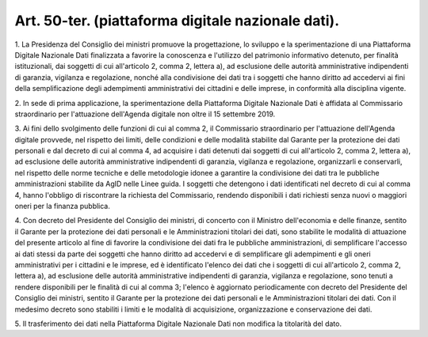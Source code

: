 .. _art50-ter:

Art. 50-ter. (piattaforma digitale nazionale dati).
^^^^^^^^^^^^^^^^^^^^^^^^^^^^^^^^^^^^^^^^^^^^^^^^^^^



1\. La Presidenza del Consiglio dei ministri promuove la progettazione, lo sviluppo e la sperimentazione di una Piattaforma Digitale Nazionale Dati finalizzata a favorire la conoscenza e l'utilizzo del patrimonio informativo detenuto, per finalità istituzionali, dai soggetti di cui all'articolo 2, comma 2, lettera a), ad esclusione delle autorità amministrative indipendenti di garanzia, vigilanza e regolazione, nonché alla condivisione dei dati tra i soggetti che hanno diritto ad accedervi ai fini della semplificazione degli adempimenti amministrativi dei cittadini e delle imprese, in conformità alla disciplina vigente.

2\. In sede di prima applicazione, la sperimentazione della Piattaforma Digitale Nazionale Dati è affidata al Commissario straordinario per l'attuazione dell'Agenda digitale non oltre il 15 settembre 2019.

3\. Ai fini dello svolgimento delle funzioni di cui al comma 2, il Commissario straordinario per l'attuazione dell'Agenda digitale provvede, nel rispetto dei limiti, delle condizioni e delle modalità stabilite dal Garante per la protezione dei dati personali e dal decreto di cui al comma 4, ad acquisire i dati detenuti dai soggetti di cui all'articolo 2, comma 2, lettera a), ad esclusione delle autorità amministrative indipendenti di garanzia, vigilanza e regolazione, organizzarli e conservarli, nel rispetto delle norme tecniche e delle metodologie idonee a garantire la condivisione dei dati tra le pubbliche amministrazioni stabilite da AgID nelle Linee guida. I soggetti che detengono i dati identificati nel decreto di cui al comma 4, hanno l'obbligo di riscontrare la richiesta del Commissario, rendendo disponibili i dati richiesti senza nuovi o maggiori oneri per la finanza pubblica.

4\. Con decreto del Presidente del Consiglio dei ministri, di concerto con il Ministro dell'economia e delle finanze, sentito il Garante per la protezione dei dati personali e le Amministrazioni titolari dei dati, sono stabilite le modalità di attuazione del presente articolo al fine di favorire la condivisione dei dati fra le pubbliche amministrazioni, di semplificare l'accesso ai dati stessi da parte dei soggetti che hanno diritto ad accedervi e di semplificare gli adempimenti e gli oneri amministrativi per i cittadini e le imprese, ed è identificato l'elenco dei dati che i soggetti di cui all'articolo 2, comma 2, lettera a), ad esclusione delle autorità amministrative indipendenti di garanzia, vigilanza e regolazione, sono tenuti a rendere disponibili per le finalità di cui al comma 3; l'elenco è aggiornato periodicamente con decreto del Presidente del Consiglio dei ministri, sentito il Garante per la protezione dei dati personali e le Amministrazioni titolari dei dati. Con il medesimo decreto sono stabiliti i limiti e le modalità di acquisizione, organizzazione e conservazione dei dati.

5\. Il trasferimento dei dati nella Piattaforma Digitale Nazionale Dati non modifica la titolarità del dato.
